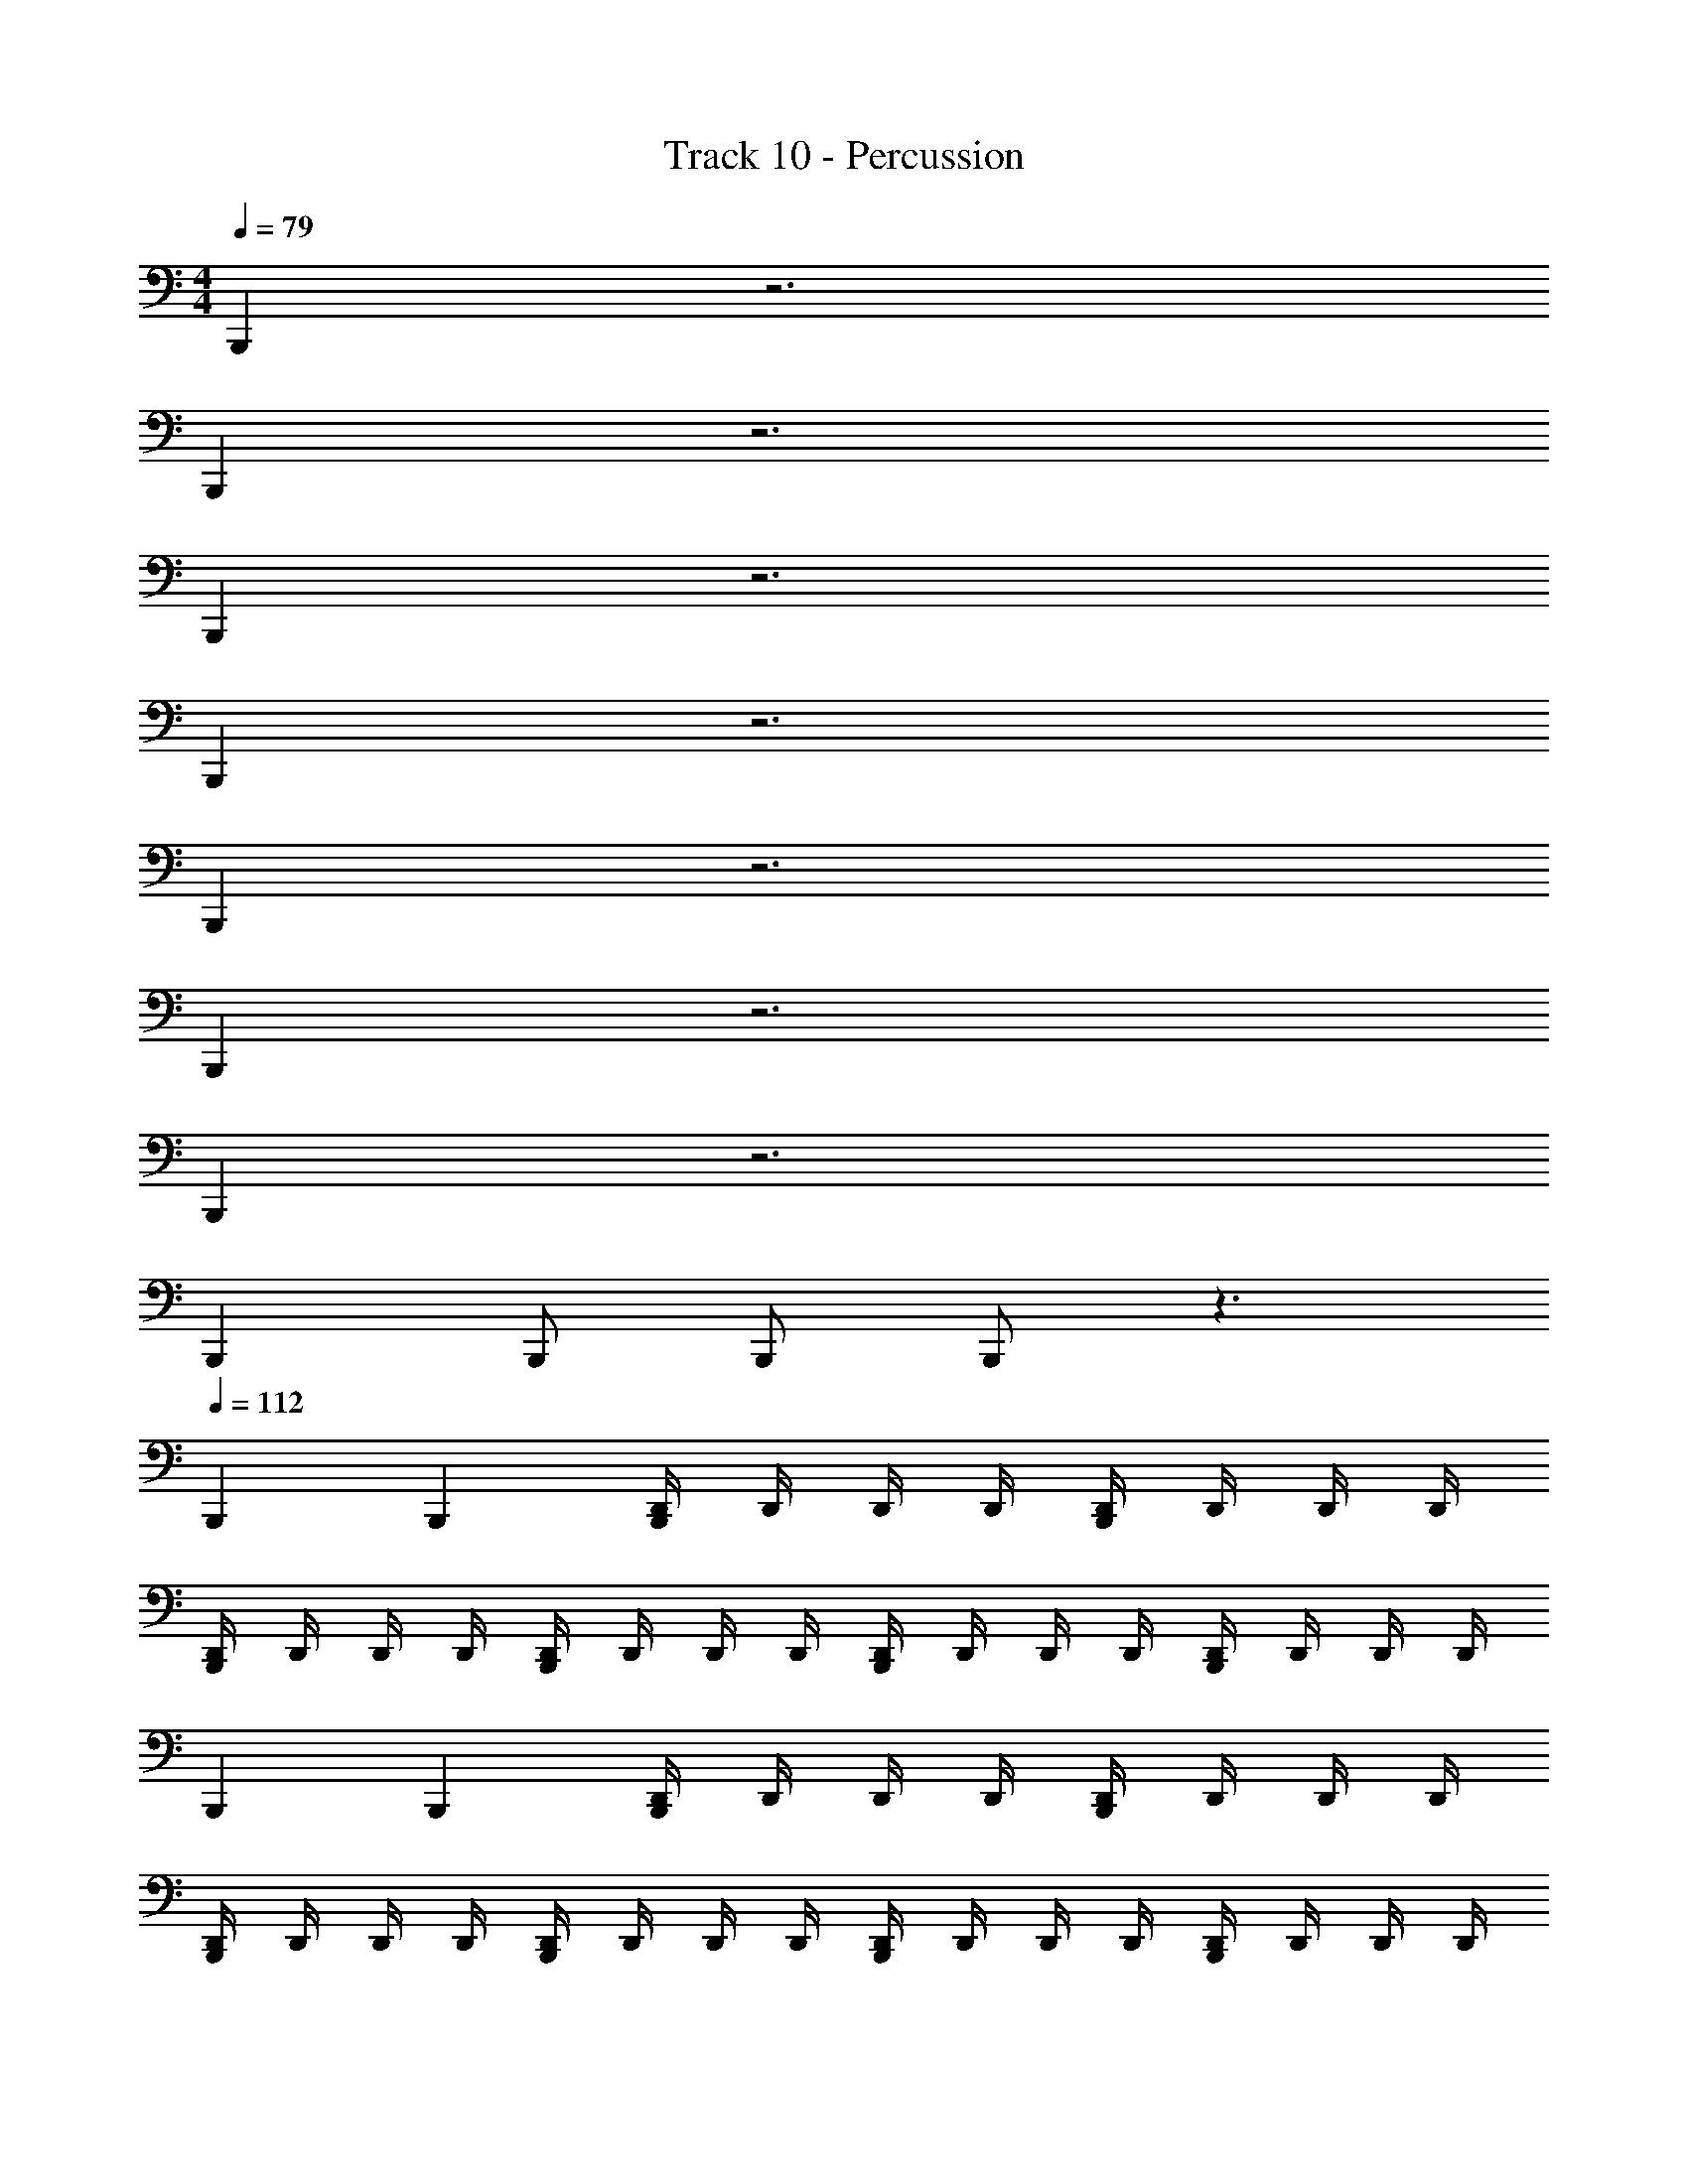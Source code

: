 X: 1
T: Track 10 - Percussion
Z: ABC Generated by Starbound Composer v0.8.7
L: 1/4
M: 4/4
Q: 1/4=79
K: C
B,,, z3 
B,,, z3 
B,,, z3 
B,,, z3 
B,,, z3 
B,,, z3 
B,,, z3 
B,,, B,,,/ B,,,/ B,,,/ z3/ 
Q: 1/4=112
B,,, B,,, [D,,/4B,,,] D,,/4 D,,/4 D,,/4 [D,,/4B,,,] D,,/4 D,,/4 D,,/4 
[D,,/4B,,,] D,,/4 D,,/4 D,,/4 [D,,/4B,,,] D,,/4 D,,/4 D,,/4 [D,,/4B,,,] D,,/4 D,,/4 D,,/4 [D,,/4B,,,] D,,/4 D,,/4 D,,/4 
B,,, B,,, [D,,/4B,,,] D,,/4 D,,/4 D,,/4 [D,,/4B,,,] D,,/4 D,,/4 D,,/4 
[D,,/4B,,,] D,,/4 D,,/4 D,,/4 [D,,/4B,,,] D,,/4 D,,/4 D,,/4 [D,,/4B,,,] D,,/4 D,,/4 D,,/4 [D,,/4B,,,] D,,/4 D,,/4 D,,/4 
B,,, B,,, [D,,/4B,,,] D,,/4 D,,/4 D,,/4 [D,,/4B,,,] D,,/4 D,,/4 D,,/4 
[D,,/4B,,,] D,,/4 D,,/4 D,,/4 [D,,/4B,,,] D,,/4 D,,/4 D,,/4 [D,,/4B,,,] D,,/4 D,,/4 D,,/4 [D,,/4B,,,] D,,/4 D,,/4 D,,/4 
[D,,B,,,] z [D,,/4B,,,] D,,/4 D,,/4 D,,/4 D,,/4 D,,/4 D,,/4 D,,/4 
[D,,/B,,,/] [D,,/B,,,/] z D,, z 
B,,, B,,, [D,,/4B,,,] D,,/4 D,,/4 D,,/4 [D,,/4B,,,] D,,/4 D,,/4 D,,/4 
[D,,/4B,,,] D,,/4 D,,/4 D,,/4 [D,,/4B,,,] D,,/4 D,,/4 D,,/4 [D,,/4B,,,] D,,/4 D,,/4 D,,/4 [D,,/4B,,,] D,,/4 D,,/4 D,,/4 
B,,, B,,, [D,,/4B,,,] D,,/4 D,,/4 D,,/4 [D,,/4B,,,] D,,/4 D,,/4 D,,/4 
[D,,/4B,,,] D,,/4 D,,/4 D,,/4 [D,,/4B,,,] D,,/4 D,,/4 D,,/4 [D,,/4B,,,] D,,/4 D,,/4 D,,/4 [D,,/4B,,,] D,,/4 D,,/4 D,,/4 
B,,, B,,, [D,,/4B,,,] D,,/4 D,,/4 D,,/4 [D,,/4B,,,] D,,/4 D,,/4 D,,/4 
[D,,/4B,,,] D,,/4 D,,/4 D,,/4 [D,,/4B,,,] D,,/4 D,,/4 D,,/4 [D,,/4B,,,] D,,/4 D,,/4 D,,/4 [D,,/4B,,,] D,,/4 D,,/4 D,,/4 
[D,,B,,,] z [D,,/4B,,,] D,,/4 D,,/4 D,,/4 D,,/4 D,,/4 D,,/4 D,,/4 
[D,,/B,,,/] [D,,/B,,,/] z D,, z 
M: 2/4
z2 
M: 4/4
[D,,B,,,3/] z 
[D,,/4B,,,3/4] D,,/4 D,,/4 [D,,/4B,,,3/4] D,,/4 D,,/4 [D,,/4B,,,/] D,,/4 [D,,B,,,3/] z 
[D,,/4B,,,3/4] D,,/4 D,,/4 [D,,/4B,,,3/4] D,,/4 D,,/4 [D,,/4B,,,/] D,,/4 [D,,B,,,3/] z 
[D,,/4B,,,3/4] D,,/4 D,,/4 [D,,/4B,,,3/4] D,,/4 D,,/4 [D,,/4B,,,/] D,,/4 [D,,B,,,] D,, 
[D,,B,,,] D,, [D,,B,,,3/] z 
[D,,/4B,,,3/4] D,,/4 D,,/4 [D,,/4B,,,3/4] D,,/4 D,,/4 [D,,/4B,,,/] D,,/4 [D,,B,,,3/] z 
[D,,/4B,,,3/4] D,,/4 D,,/4 [D,,/4B,,,3/4] D,,/4 D,,/4 [D,,/4B,,,/] D,,/4 [D,,B,,,3/] z 
[D,,/4B,,,3/4] D,,/4 D,,/4 [D,,/4B,,,3/4] D,,/4 D,,/4 [D,,/4B,,,/] D,,/4 z4 
[B,,,/4D,,/] B,,,/4 ^C,,/ [D,,/B,,,] C,,/ [B,,,/4D,,/] B,,,/4 C,,/ [D,,/B,,,] C,,/ 
[B,,,/4D,,/] B,,,/4 C,,/ [D,,/B,,,] C,,/ [B,,,/4D,,/] B,,,/4 C,,/ [D,,/B,,,] C,,/ 
[B,,,/4D,,/] B,,,/4 C,,/ [D,,/B,,,] C,,/ [B,,,/4D,,/] B,,,/4 C,,/ [D,,/B,,,] C,,/ 
[B,,,/4D,,/] B,,,/4 C,,/ [D,,/B,,,] C,,/ [D,,/4B,,,/4] [D,,/4B,,,/4] [D,,/4B,,,/4] [D,,/4B,,,/4] [C,,B,,,] 
[B,,,/4D,,/] B,,,/4 C,,/ [D,,/B,,,] C,,/ [B,,,/4D,,/] B,,,/4 C,,/ [D,,/B,,,] C,,/ 
[B,,,/4D,,/] B,,,/4 C,,/ [D,,/B,,,] C,,/ [B,,,/4D,,/] B,,,/4 C,,/ [D,,/B,,,] C,,/ 
[B,,,/4D,,/] B,,,/4 C,,/ [D,,/B,,,] C,,/ [B,,,/4D,,/] B,,,/4 C,,/ [D,,/B,,,] C,,/ 
[B,,,/4D,,/] B,,,/4 C,,/ [D,,/B,,,] C,,/ [D,,/4B,,,/4] [D,,/4B,,,/4] [D,,/4B,,,/4] [D,,/4B,,,/4] [C,,B,,,] 
[B,,,/4D,,/] B,,,/4 C,,/ [D,,/B,,,] C,,/ [B,,,/4D,,/] B,,,/4 C,,/ [D,,/B,,,] C,,/ 
[B,,,/4D,,/] B,,,/4 C,,/ [D,,/B,,,] C,,/ [B,,,/4D,,/] B,,,/4 C,,/ [D,,/B,,,] C,,/ 
[B,,,/4D,,/] B,,,/4 C,,/ [D,,/B,,,] C,,/ [B,,,/4D,,/] B,,,/4 C,,/ [D,,/B,,,] C,,/ 
[B,,,/4D,,/] B,,,/4 C,,/ [D,,/B,,,] C,,/ [D,,/4B,,,/4] [D,,/4B,,,/4] [D,,/4B,,,/4] [D,,/4B,,,/4] [C,,B,,,] 
[B,,,/4D,,/] B,,,/4 C,,/ [D,,/B,,,] C,,/ [B,,,/4D,,/] B,,,/4 C,,/ [D,,/B,,,] C,,/ 
[B,,,/4D,,/] B,,,/4 C,,/ [D,,/B,,,] C,,/ [B,,,/4D,,/] B,,,/4 C,,/ [D,,/B,,,] C,,/ 
[B,,,/4D,,/] B,,,/4 C,,/ [D,,/B,,,] C,,/ [B,,,/4D,,/] B,,,/4 C,,/ [D,,/B,,,] C,,/ z4 
[D,,B,,,2] z B,,,2 
[B,,,3/4D,,] B,,,3/8 z3/8 B,,,3/8 z3/16 B,,,15/16 z 
[D,,B,,,2] z [D,,/B,,,2] D,,/4 D,,/ D,,/4 D,,/ 
[B,,,3/4D,,] B,,,3/8 z3/8 B,,,3/8 z3/16 B,,,15/16 z 
[D,,/4B,,,2] D,,/4 z/ D,, [D,,/4B,,,2] D,,/4 z/ D,, 
[D,,/4B,,,3/4] D,,/4 z/4 [z/4B,,,3/8] [z/D,,] B,,,3/8 z/8 [z/16D,,/4] [z3/16B,,,15/16] D,,/4 z/ D,, 
[D,,/4B,,,/4] [D,,/4B,,,/4] z/ [D,,B,,,] [D,,/4B,,,/4] [D,,/4B,,,/4] z/ [D,,B,,,] 
[D,,/4B,,,/4] [D,,/4B,,,/4] z/ [D,,B,,,] [D,,/4B,,,/4] [D,,/4B,,,/4] z/ [D,,B,,,] 
[D,,/4B,,,/4] [D,,/4B,,,/4] z/ [D,,B,,,] [D,,/4B,,,/4] [D,,/4B,,,/4] z/ [D,,B,,,] 
[D,,/4B,,,/4] [D,,/4B,,,/4] z/ [D,,B,,,] [D,,/4B,,,/4] [D,,/4B,,,/4] z/ [D,,B,,,] 
[D,,/4B,,,/4] [D,,/4B,,,/4] z/ [D,,B,,,] [D,,/4B,,,/4] [D,,/4B,,,/4] z/ [D,,B,,,] 
B,,,2 B,,,2 z16 
[D,,/4B,,,2] D,,/4 D,,/4 D,,/4 D,,/ z/ [D,,/4B,,,2] D,,/4 D,,/4 D,,/4 D,,/ z/ 
[z/B,,,] D,,/ [z/B,,,] D,,/ [z/B,,,2] D,,/4 D,,/4 D,,/4 D,,/4 D,,/4 D,,/4 
[D,,/4B,,,2] D,,/4 D,,/4 D,,/4 D,,/ z/ [D,,/4B,,,2] D,,/4 D,,/4 D,,/4 D,,/ z/ 
[z/B,,,] D,,/ [z/B,,,] D,,/ [z/B,,,2] D,,/4 D,,/4 D,,/4 D,,/4 D,,/4 D,,/4 
K: Bb
[z/B,,,] D,,/4 z/4 [z/B,,,] D,,/4 z/4 [z/B,,,3/4] D,,/4 B,,,3/4 D,,/4 z/4 
[z/B,,,] D,,/4 z/4 [z/B,,,] D,,/4 z/4 [D,,/B,,,/] [D,,/B,,,/] [D,,/B,,,/] z/ 
[z/B,,,] D,,/4 z/4 [z/B,,,] D,,/4 z/4 [z/B,,,3/4] D,,/4 B,,,3/4 D,,/4 z/4 
[z/B,,,] D,,/4 z3/4 D,,/4 z/4 [D,,/B,,,/] [D,,/B,,,/] [D,,/B,,,/] [D,,/B,,,/] 
K: Bb
[z/B,,,] D,,/4 z/4 [z/B,,,] D,,/4 z/4 [z/B,,,3/4] D,,/4 B,,,3/4 D,,/4 z/4 
[z/B,,,] D,,/4 z/4 [z/B,,,] D,,/4 z/4 [D,,/B,,,/] [D,,/B,,,/] [D,,/B,,,/] z/ 
[z/B,,,] D,,/4 z/4 [z/B,,,] D,,/4 z/4 [z/B,,,3/4] D,,/4 B,,,3/4 D,,/4 z/4 
K: F
[D,,3/4=B,,,3/4] [B,,,/4D,,3/4] z/ D,,/ [D,,3/4B,,,3/4] [B,,,/4D,,3/4] z/ D,,/ 
[D,,3/4B,,,3/4] [B,,,/4D,,3/4] z/ D,,/ [D,,3/4B,,,3/4] [B,,,/4D,,3/4] z/ D,,/ 
[D,,3/4B,,,3/4] [B,,,/4D,,3/4] z/ D,,/ [D,,3/4B,,,3/4] [B,,,/4D,,3/4] z/ D,,/ 
[D,,3/4B,,,3/4] [B,,,/4D,,3/4] z/ D,,/ [D,,3/4B,,,3/4] [B,,,/4D,,3/4] z/ D,,/ 
[D,,3/4B,,,3/4] [D,,/B,,,3/4] D,,/4 [D,,/B,,,/] [D,,3/4B,,,3/4] [D,,/B,,,3/4] D,,/4 [D,,/B,,,/] 
[D,,3/4B,,,3/4] [D,,/B,,,3/4] D,,/4 [D,,/B,,,/] [D,,3/4B,,,3/4] [D,,/B,,,3/4] D,,/4 [D,,/B,,,/] 
[D,,B,,,] 
